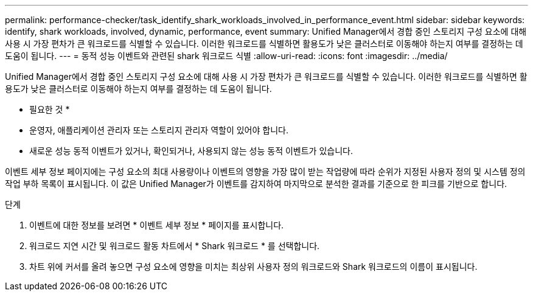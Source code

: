 ---
permalink: performance-checker/task_identify_shark_workloads_involved_in_performance_event.html 
sidebar: sidebar 
keywords: identify, shark workloads, involved, dynamic, performance, event 
summary: Unified Manager에서 경합 중인 스토리지 구성 요소에 대해 사용 시 가장 편차가 큰 워크로드를 식별할 수 있습니다. 이러한 워크로드를 식별하면 활용도가 낮은 클러스터로 이동해야 하는지 여부를 결정하는 데 도움이 됩니다. 
---
= 동적 성능 이벤트와 관련된 shark 워크로드 식별
:allow-uri-read: 
:icons: font
:imagesdir: ../media/


[role="lead"]
Unified Manager에서 경합 중인 스토리지 구성 요소에 대해 사용 시 가장 편차가 큰 워크로드를 식별할 수 있습니다. 이러한 워크로드를 식별하면 활용도가 낮은 클러스터로 이동해야 하는지 여부를 결정하는 데 도움이 됩니다.

* 필요한 것 *

* 운영자, 애플리케이션 관리자 또는 스토리지 관리자 역할이 있어야 합니다.
* 새로운 성능 동적 이벤트가 있거나, 확인되거나, 사용되지 않는 성능 동적 이벤트가 있습니다.


이벤트 세부 정보 페이지에는 구성 요소의 최대 사용량이나 이벤트의 영향을 가장 많이 받는 작업량에 따라 순위가 지정된 사용자 정의 및 시스템 정의 작업 부하 목록이 표시됩니다. 이 값은 Unified Manager가 이벤트를 감지하여 마지막으로 분석한 결과를 기준으로 한 피크를 기반으로 합니다.

.단계
. 이벤트에 대한 정보를 보려면 * 이벤트 세부 정보 * 페이지를 표시합니다.
. 워크로드 지연 시간 및 워크로드 활동 차트에서 * Shark 워크로드 * 를 선택합니다.
. 차트 위에 커서를 올려 놓으면 구성 요소에 영향을 미치는 최상위 사용자 정의 워크로드와 Shark 워크로드의 이름이 표시됩니다.

